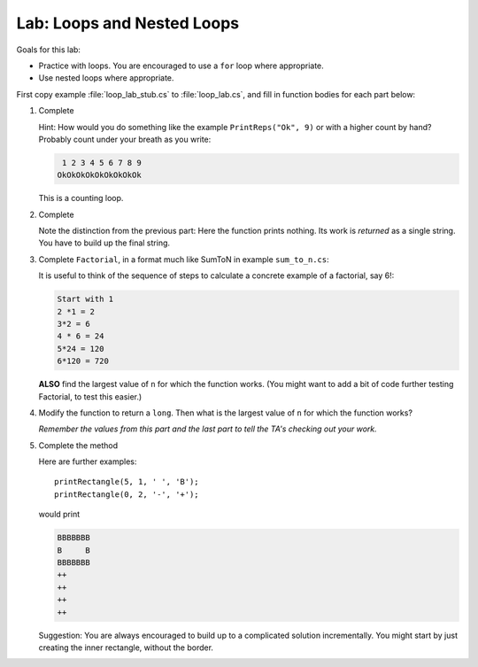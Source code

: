 .. index:: labs; loops

.. _lab-nested-loops:
   
Lab: Loops and Nested Loops
==================================

Goals for this lab:

- Practice with loops.  You are encouraged to use a ``for`` loop where appropriate.
- Use nested loops where appropriate.

First copy example :file:`loop_lab_stub.cs` to :file:`loop_lab.cs`, 
and fill in function bodies for each part below: 

#.  Complete  

    .. literalinclude:: ../examples/loop_lab_stub.cs
       :start-after: PrintReps chunk
       :end-before: body

    Hint:  How would you do something like the example
    ``PrintReps("Ok", 9)`` or with a higher count by hand?  
    Probably count under your breath as you write:
    
    .. code-block:: none

        1 2 3 4 5 6 7 8 9
       OkOkOkOkOkOkOkOkOk
    
    This is a counting loop.
    
#.  Complete  

    .. literalinclude:: ../examples/loop_lab_stub.cs
       :start-after: StringOfReps chunk
       :end-before: body

    Note the distinction from the previous part:  Here the function prints nothing.
    Its work is *returned* as a single string.  You have to build up the final
    string.
    
#.  Complete ``Factorial``, in a format much like SumToN in example ``sum_to_n.cs``:  
    
    .. literalinclude:: ../examples/loop_lab_stub.cs
       :start-after: Factorial chunk
       :end-before: body
    
    It is useful to think of the sequence of steps to calculate a 
    concrete example of a factorial, say 6!:
    
    .. code-block:: none

       Start with 1
       2 *1 = 2
       3*2 = 6
       4 * 6 = 24
       5*24 = 120
       6*120 = 720

    **ALSO** find the largest value of ``n`` for which the function works.
    (You might want to add a bit of code further testing Factorial,
    to test this easier.)
    
#.  Modify the function to return a ``long``.  
    Then what is the largest value of ``n`` for which the function works?
    
    *Remember the values from this part and the last part
    to tell the TA's checking out your work.*

    .. index:: loop; nested
      
#.  Complete the method

    .. literalinclude:: ../examples/loop_lab_stub.cs
       :start-after: PrintRectangle chunk
       :end-before: body
    
    Here are further examples::
        
        printRectangle(5, 1, ' ', 'B');
        printRectangle(0, 2, '-', '+');
    
    would print
    
    .. code-block:: none

       BBBBBBB
       B     B
       BBBBBBB
       ++
       ++
       ++
       ++
    
    Suggestion:  You are always encouraged to build up to a complicated solution 
    incrementally.
    You might start by just creating the inner rectangle, without the border.
    